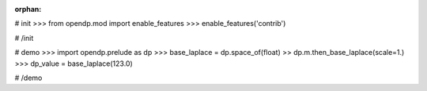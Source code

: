 :orphan:

# init
>>> from opendp.mod import enable_features
>>> enable_features('contrib')

# /init

# demo
>>> import opendp.prelude as dp
>>> base_laplace = dp.space_of(float) >> dp.m.then_base_laplace(scale=1.)
>>> dp_value = base_laplace(123.0)

# /demo

